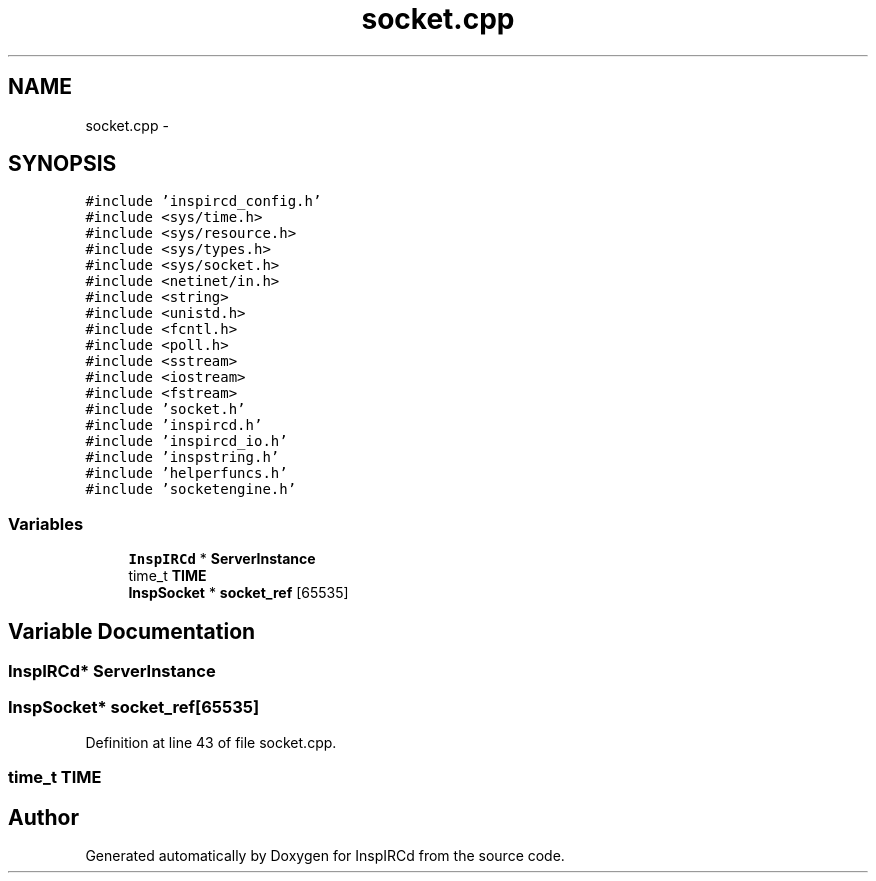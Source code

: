 .TH "socket.cpp" 3 "19 Dec 2005" "Version 1.0Betareleases" "InspIRCd" \" -*- nroff -*-
.ad l
.nh
.SH NAME
socket.cpp \- 
.SH SYNOPSIS
.br
.PP
\fC#include 'inspircd_config.h'\fP
.br
\fC#include <sys/time.h>\fP
.br
\fC#include <sys/resource.h>\fP
.br
\fC#include <sys/types.h>\fP
.br
\fC#include <sys/socket.h>\fP
.br
\fC#include <netinet/in.h>\fP
.br
\fC#include <string>\fP
.br
\fC#include <unistd.h>\fP
.br
\fC#include <fcntl.h>\fP
.br
\fC#include <poll.h>\fP
.br
\fC#include <sstream>\fP
.br
\fC#include <iostream>\fP
.br
\fC#include <fstream>\fP
.br
\fC#include 'socket.h'\fP
.br
\fC#include 'inspircd.h'\fP
.br
\fC#include 'inspircd_io.h'\fP
.br
\fC#include 'inspstring.h'\fP
.br
\fC#include 'helperfuncs.h'\fP
.br
\fC#include 'socketengine.h'\fP
.br

.SS "Variables"

.in +1c
.ti -1c
.RI "\fBInspIRCd\fP * \fBServerInstance\fP"
.br
.ti -1c
.RI "time_t \fBTIME\fP"
.br
.ti -1c
.RI "\fBInspSocket\fP * \fBsocket_ref\fP [65535]"
.br
.in -1c
.SH "Variable Documentation"
.PP 
.SS "\fBInspIRCd\fP* \fBServerInstance\fP"
.PP
.SS "\fBInspSocket\fP* \fBsocket_ref\fP[65535]"
.PP
Definition at line 43 of file socket.cpp.
.SS "time_t \fBTIME\fP"
.PP
.SH "Author"
.PP 
Generated automatically by Doxygen for InspIRCd from the source code.
